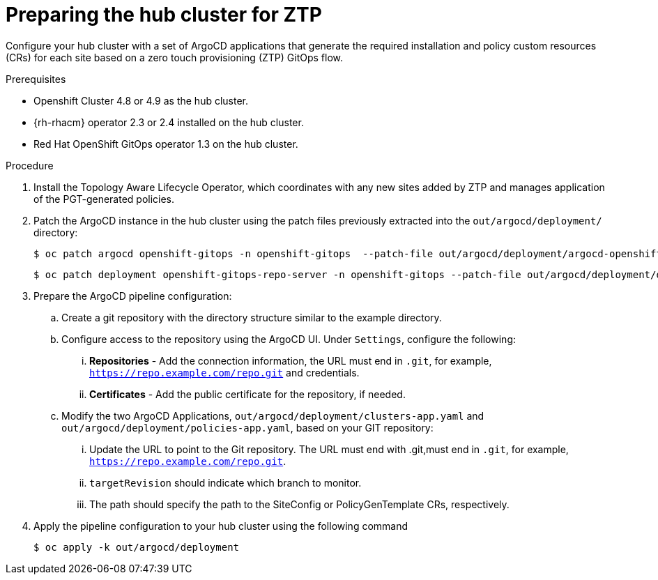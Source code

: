 // Module included in the following assemblies:
//
// *scalability_and_performance/ztp-support-for-deployment-of-multi-node-clusters.adoc

:_content-type: PROCEDURE
[id="ztp-preparing-the-hub-cluster-for-ztp_{context}"]
= Preparing the hub cluster for ZTP

Configure your hub cluster with a set of ArgoCD applications that generate the required installation and
policy custom resources (CRs) for each site based on a zero touch provisioning (ZTP) GitOps flow.

.Prerequisites

* Openshift Cluster 4.8 or 4.9 as the hub cluster.
* {rh-rhacm} operator 2.3 or 2.4 installed on the hub cluster.
* Red Hat OpenShift GitOps operator 1.3 on the hub cluster.

.Procedure

. Install the Topology Aware Lifecycle Operator, which coordinates with any new sites
added by ZTP and manages application of the PGT-generated policies.

. Patch the ArgoCD instance in the hub cluster using the patch files previously extracted into
the `out/argocd/deployment/` directory:
+
[source,terminal]
----
$ oc patch argocd openshift-gitops -n openshift-gitops  --patch-file out/argocd/deployment/argocd-openshift-gitops-patch.json --type=merge
----
+
[source,terminal]
----
$ oc patch deployment openshift-gitops-repo-server -n openshift-gitops --patch-file out/argocd/deployment/deployment-openshift-repo-server-patch.json
----

. Prepare the ArgoCD pipeline configuration:
.. Create a git repository with the directory structure similar to the example directory.
.. Configure access to the repository using the ArgoCD UI. Under `Settings`, configure the following:
... *Repositories* - Add the connection information, the URL must end in `.git`, for example,
`https://repo.example.com/repo.git` and credentials.
... *Certificates* - Add the public certificate for the repository, if needed.
.. Modify the two ArgoCD Applications, `out/argocd/deployment/clusters-app.yaml` and
`out/argocd/deployment/policies-app.yaml`, based on your GIT repository:
... Update the URL to point to the Git repository. The URL must end with .git,must end in `.git`, for example, `https://repo.example.com/repo.git`.
... `targetRevision` should indicate which branch to monitor.
... The path should specify the path to the SiteConfig or PolicyGenTemplate CRs, respectively.
. Apply the pipeline configuration to your hub cluster using the following command
+
[source,terminal]
----
$ oc apply -k out/argocd/deployment
----
